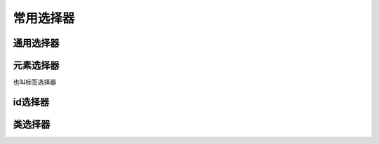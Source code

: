 
常用选择器
~~~~~~~~~~~~~~~~~~~~~~~~~~~~~~~~~~~


通用选择器
------------------------------------


元素选择器
------------------------------------
也叫标签选择器

id选择器
------------------------------------

类选择器
------------------------------------